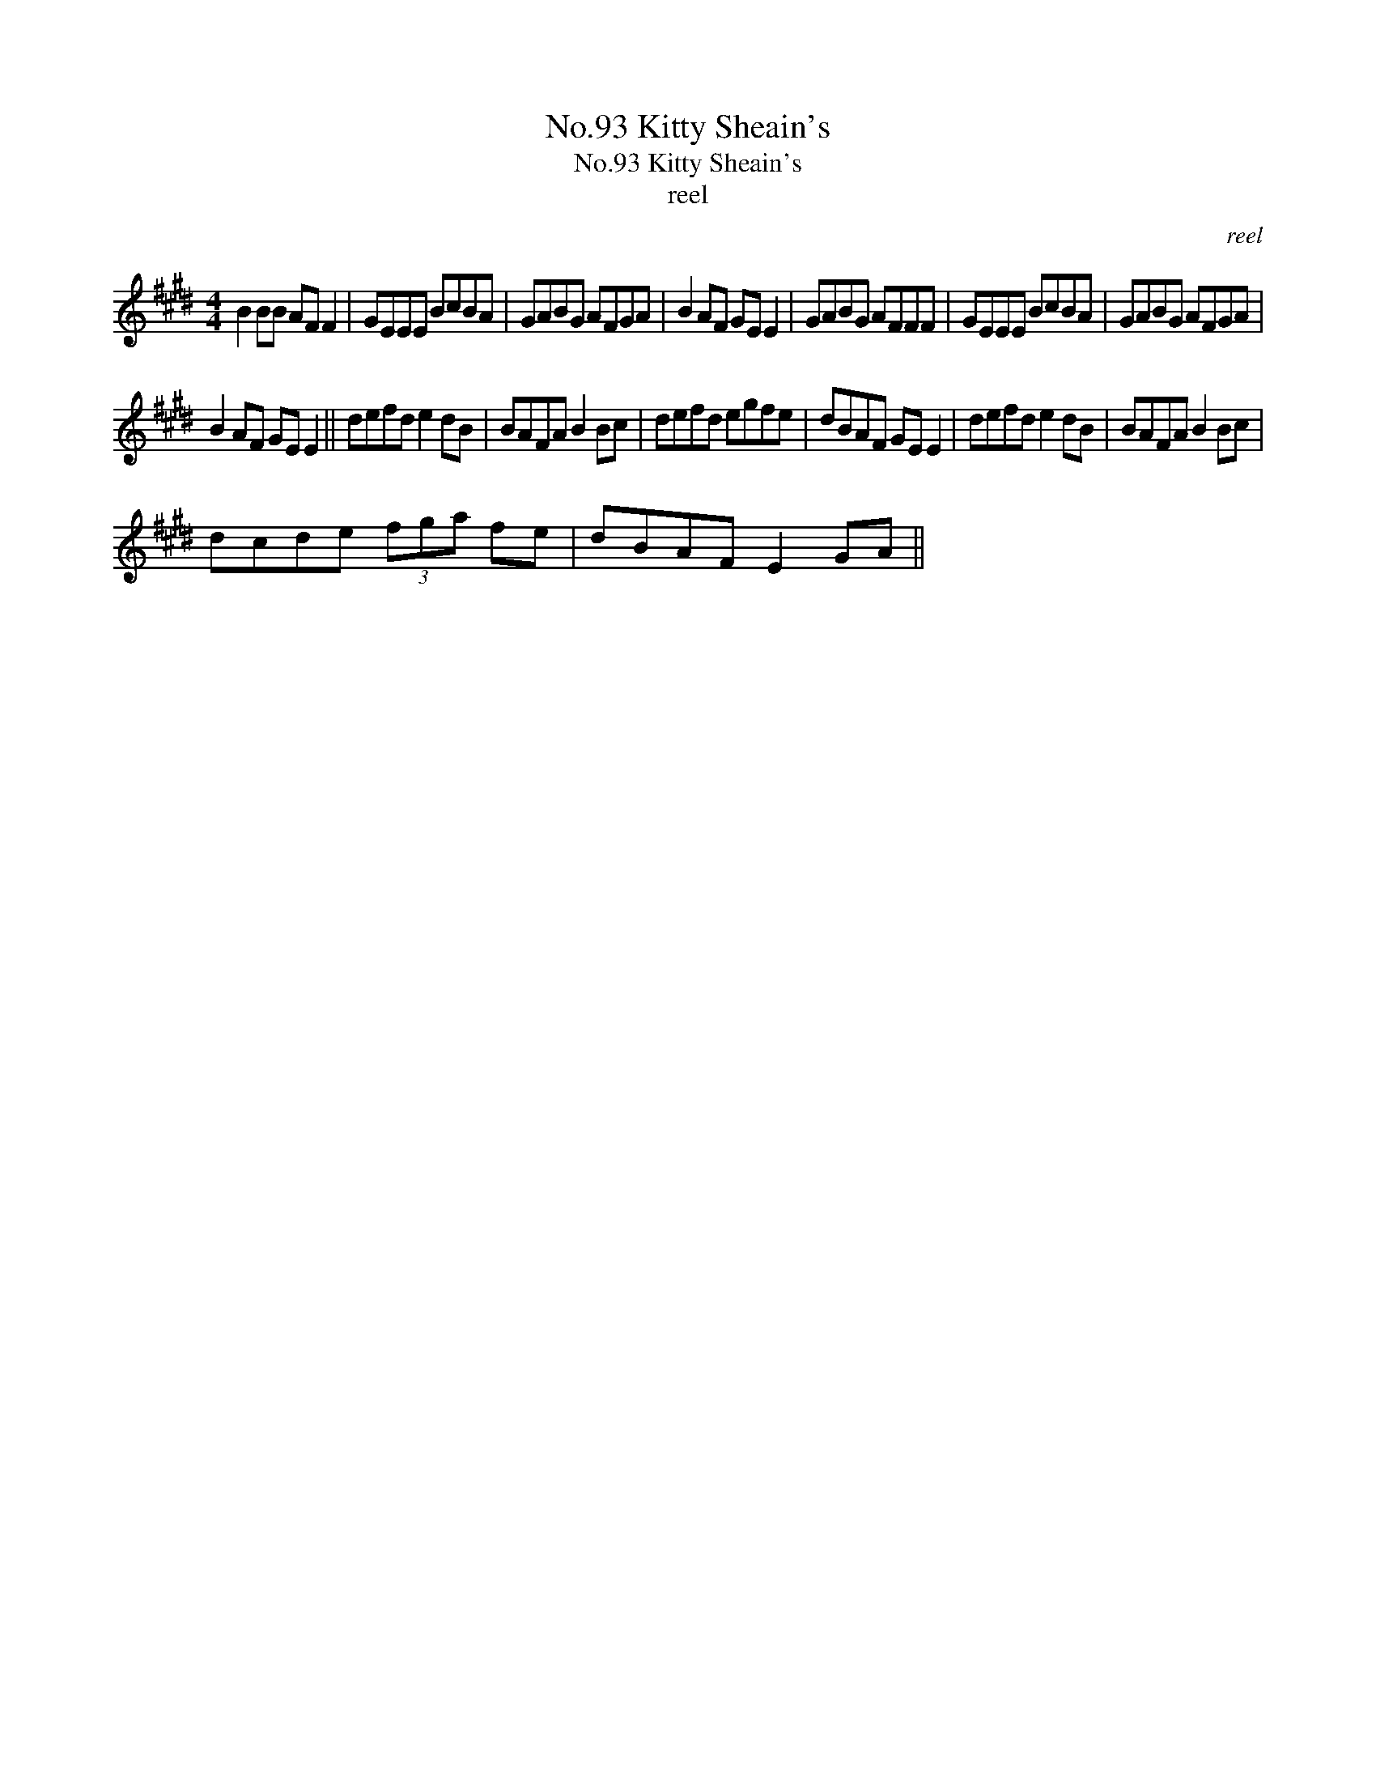 X:1
T:No.93 Kitty Sheain's
T:No.93 Kitty Sheain's
T:reel
C:reel
L:1/8
M:4/4
K:E
V:1 treble 
V:1
 B2 BB AF F2 | GEEE BcBA | GABG AFGA | B2 AF GE E2 | GABG AFFF | GEEE BcBA | GABG AFGA | %7
 B2 AF GE E2 || defd e2 dB | BAFA B2 Bc | defd egfe | dBAF GE E2 | defd e2 dB | BAFA B2 Bc | %14
 dcde (3fga fe | dBAF E2 GA || %16

